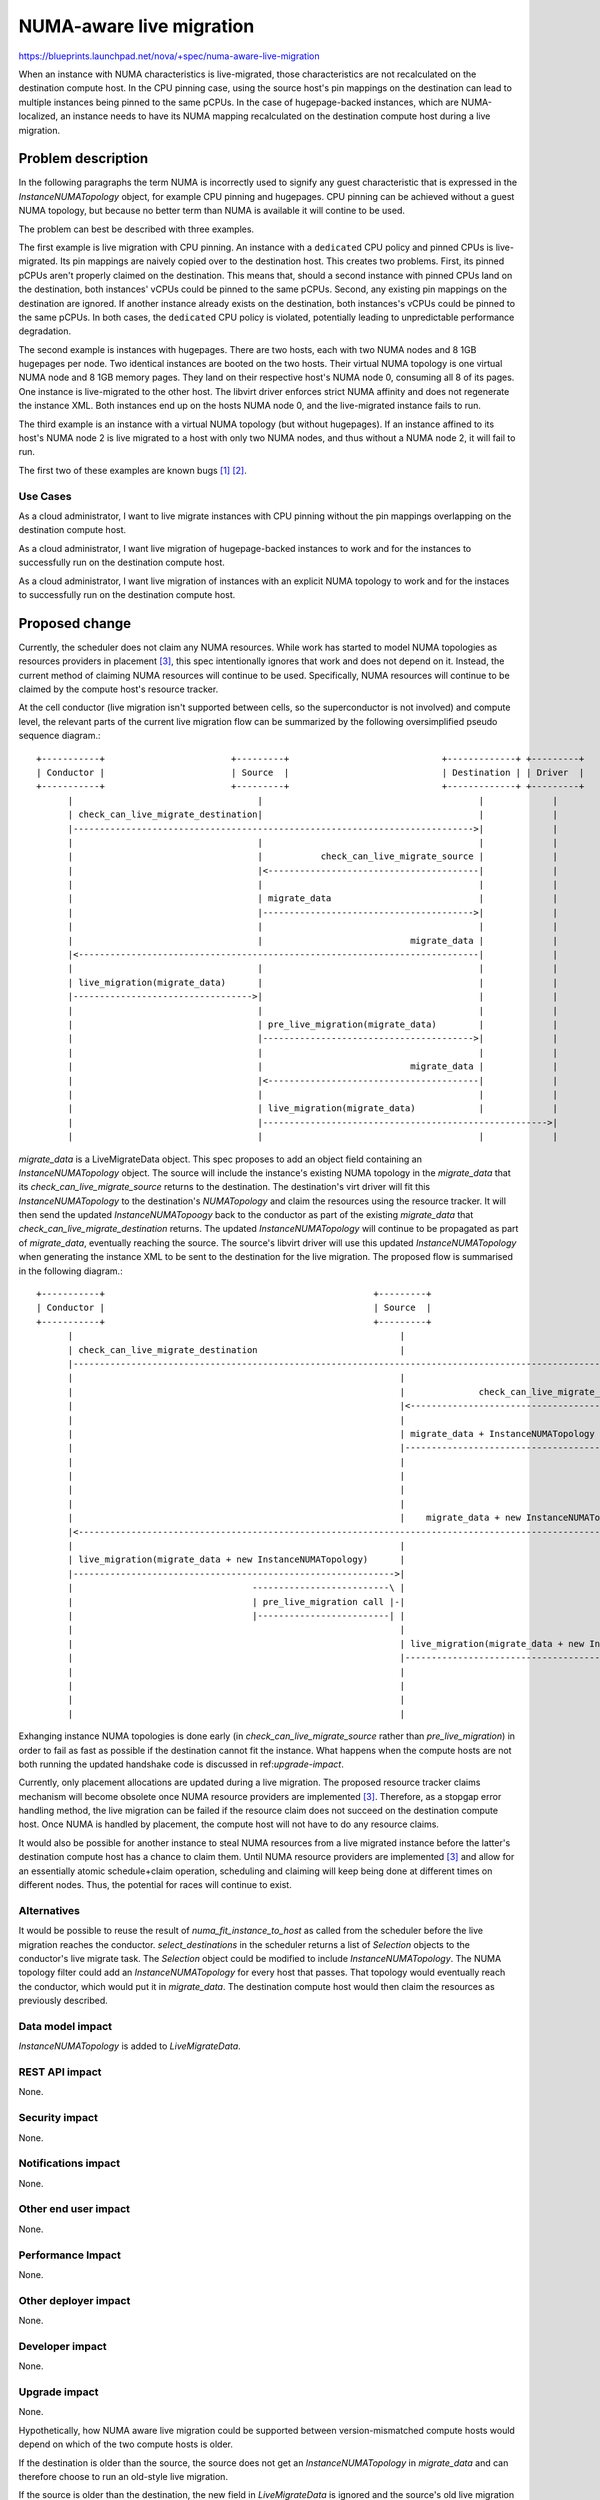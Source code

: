 ..
 This work is licensed under a Creative Commons Attribution 3.0 Unported
 License.

 http://creativecommons.org/licenses/by/3.0/legalcode

=========================
NUMA-aware live migration
=========================

https://blueprints.launchpad.net/nova/+spec/numa-aware-live-migration

When an instance with NUMA characteristics is live-migrated, those
characteristics are not recalculated on the destination compute host. In the
CPU pinning case, using the source host's pin mappings on the destination can
lead to multiple instances being pinned to the same pCPUs. In the case of
hugepage-backed instances, which are NUMA-localized, an instance needs to have
its NUMA mapping recalculated on the destination compute host during a live
migration.

Problem description
===================

In the following paragraphs the term NUMA is incorrectly used to signify any
guest characteristic that is expressed in the `InstanceNUMATopology` object,
for example CPU pinning and hugepages. CPU pinning can be achieved without a
guest NUMA topology, but because no better term than NUMA is available it will
contine to be used.

The problem can best be described with three examples.

The first example is live migration with CPU pinning. An instance with a
``dedicated`` CPU policy and pinned CPUs is live-migrated.  Its pin mappings
are naively copied over to the destination host. This creates two problems.
First, its pinned pCPUs aren't properly claimed on the destination. This means
that, should a second instance with pinned CPUs land on the destination, both
instances' vCPUs could be pinned to the same pCPUs. Second, any existing pin
mappings on the destination are ignored. If another instance already exists on
the destination, both instances's vCPUs could be pinned to the same pCPUs. In
both cases, the ``dedicated`` CPU policy is violated, potentially leading to
unpredictable performance degradation.

The second example is instances with hugepages. There are two hosts, each with
two NUMA nodes and 8 1GB hugepages per node. Two identical instances are booted
on the two hosts. Their virtual NUMA topology is one virtual NUMA node and 8
1GB memory pages. They land on their respective host's NUMA node 0, consuming
all 8 of its pages. One instance is live-migrated to the other host. The
libvirt driver enforces strict NUMA affinity and does not regenerate the
instance XML. Both instances end up on the hosts NUMA node 0, and the
live-migrated instance fails to run.

The third example is an instance with a virtual NUMA topology (but without
hugepages). If an instance affined to its host's NUMA node 2 is live migrated
to a host with only two NUMA nodes, and thus without a NUMA node 2, it will
fail to run.

The first two of these examples are known bugs `[1]`_ `[2]`_.

Use Cases
---------

As a cloud administrator, I want to live migrate instances with CPU pinning
without the pin mappings overlapping on the destination compute host.

As a cloud administrator, I want live migration of hugepage-backed instances to
work and for the instances to successfully run on the destination compute host.

As a cloud administrator, I want live migration of instances with an explicit
NUMA topology to work and for the instaces to successfully run on the
destination compute host.

Proposed change
===============

Currently, the scheduler does not claim any NUMA resources. While work has
started to model NUMA topologies as resources providers in placement `[3]`_,
this spec intentionally ignores that work and does not depend on it. Instead,
the current method of claiming NUMA resources will continue to be used.
Specifically, NUMA resources will continue to be claimed by the compute host's
resource tracker.

At the cell conductor (live migration isn't supported between cells, so the
superconductor is not involved) and compute level, the relevant parts of the
current live migration flow can be summarized by the following oversimplified
pseudo sequence diagram.::

    +-----------+                        +---------+                             +-------------+ +---------+
    | Conductor |                        | Source  |                             | Destination | | Driver  |
    +-----------+                        +---------+                             +-------------+ +---------+
          |                                   |                                         |             |
          | check_can_live_migrate_destination|                                         |             |
          |---------------------------------------------------------------------------->|             |
          |                                   |                                         |             |
          |                                   |           check_can_live_migrate_source |             |
          |                                   |<----------------------------------------|             |
          |                                   |                                         |             |
          |                                   | migrate_data                            |             |
          |                                   |---------------------------------------->|             |
          |                                   |                                         |             |
          |                                   |                            migrate_data |             |
          |<----------------------------------------------------------------------------|             |
          |                                   |                                         |             |
          | live_migration(migrate_data)      |                                         |             |
          |---------------------------------->|                                         |             |
          |                                   |                                         |             |
          |                                   | pre_live_migration(migrate_data)        |             |
          |                                   |---------------------------------------->|             |
          |                                   |                                         |             |
          |                                   |                            migrate_data |             |
          |                                   |<----------------------------------------|             |
          |                                   |                                         |             |
          |                                   | live_migration(migrate_data)            |             |
          |                                   |------------------------------------------------------>|
          |                                   |                                         |             |

`migrate_data` is a LiveMigrateData object. This spec proposes to add an object
field containing an `InstanceNUMATopology` object. The source will include the
instance's existing NUMA topology in the `migrate_data` that its
`check_can_live_migrate_source` returns to the destination. The destination's
virt driver will fit this `InstanceNUMATopology` to the destination's
`NUMATopology` and claim the resources using the resource tracker. It will then
send the updated `InstanceNUMATopoogy` back to the conductor as part of the
existing `migrate_data` that `check_can_live_migrate_destination` returns. The
updated `InstanceNUMATopology` will continue to be propagated as part of
`migrate_data`, eventually reaching the source. The source's libvirt driver
will use this updated `InstanceNUMATopology` when generating the instance XML
to be sent to the destination for the live migration. The proposed flow is
summarised in the following diagram.::

    +-----------+                                                   +---------+                                +-------------+                                      +---------+
    | Conductor |                                                   | Source  |                                | Destination |                                      | Driver  |
    +-----------+                                                   +---------+                                +-------------+                                      +---------+
          |                                                              |                                            |                                                  |
          | check_can_live_migrate_destination                           |                                            |                                                  |
          |---------------------------------------------------------------------------------------------------------->|                                                  |
          |                                                              |                                            |                                                  |
          |                                                              |              check_can_live_migrate_source |                                                  |
          |                                                              |<-------------------------------------------|                                                  |
          |                                                              |                                            |                                                  |
          |                                                              | migrate_data + InstanceNUMATopology        |                                                  |
          |                                                              |------------------------------------------->|                                                  |
          |                                                              |                                            | --------------------------------------------\    |
          |                                                              |                                            |-| Fit InstanceNUMATopology to NUMATopology, |    |
          |                                                              |                                            | | fail live migration if unable             |    |
          |                                                              |                                            | |-------------------------------------------|    |
          |                                                              |    migrate_data + new InstanceNUMATopology |                                                  |
          |<----------------------------------------------------------------------------------------------------------|                                                  |
          |                                                              |                                            |                                                  |
          | live_migration(migrate_data + new InstanceNUMATopology)      |                                            |                                                  |
          |------------------------------------------------------------->|                                            |                                                  |
          |                                  --------------------------\ |                                            |                                                  |
          |                                  | pre_live_migration call |-|                                            |                                                  |
          |                                  |-------------------------| |                                            |                                                  |
          |                                                              |                                            |                                                  |
          |                                                              | live_migration(migrate_data + new InstanceNUMATopology)                                       |
          |                                                              |---------------------------------------------------------------------------------------------->|
          |                                                              |                                            |            ------------------------------------\ |
          |                                                              |                                            |            | generate NUMA XML for destination |-|
          |                                                              |                                            |            |-----------------------------------| |
          |                                                              |                                            |                                                  |

Exhanging instance NUMA topologies is done early (in
`check_can_live_migrate_source` rather than `pre_live_migration`) in order to
fail as fast as possible if the destination cannot fit the instance. What
happens when the compute hosts are not both running the updated handshake code
is discussed in ref:`upgrade-impact`.

Currently, only placement allocations are updated during a live migration. The
proposed resource tracker claims mechanism will become obsolete once NUMA
resource providers are implemented `[3]`_. Therefore, as a stopgap error
handling method, the live migration can be failed if the resource claim does
not succeed on the destination compute host. Once NUMA is handled by placement,
the compute host will not have to do any resource claims.

It would also be possible for another instance to steal NUMA resources from a
live migrated instance before the latter's destination compute host has a
chance to claim them. Until NUMA resource providers are implemented `[3]`_ and
allow for an essentially atomic schedule+claim operation, scheduling and
claiming will keep being done at different times on different nodes. Thus, the
potential for races will continue to exist.

Alternatives
------------

It would be possible to reuse the result of `numa_fit_instance_to_host` as
called from the scheduler before the live migration reaches the conductor.
`select_destinations` in the scheduler returns a list of `Selection` objects to
the conductor's live migrate task. The `Selection` object could be modified to
include `InstanceNUMATopology`. The NUMA topology filter could add an
`InstanceNUMATopology` for every host that passes. That topology would
eventually reach the conductor, which would put it in `migrate_data`. The
destination compute host would then claim the resources as previously
described.

Data model impact
-----------------

`InstanceNUMATopology` is added to `LiveMigrateData`.

REST API impact
---------------

None.

Security impact
---------------

None.

Notifications impact
--------------------

None.

Other end user impact
---------------------

None.

Performance Impact
------------------

None.

Other deployer impact
---------------------

None.

Developer impact
----------------

None.

.. _upgrade-impact:

Upgrade impact
--------------

None.

Hypothetically, how NUMA aware live migration could be supported between
version-mismatched compute hosts would depend on which of the two compute hosts
is older.

If the destination is older than the source, the source does not get an
`InstanceNUMATopology` in `migrate_data` and can therefore choose to
run an old-style live migration.

If the source is older than the destination, the new field in `LiveMigrateData`
is ignored and the source's old live migration runs without issues.  However,
the destination has already claimed NUMA resources that the source does
generate instance XML for. The destination could conceivably check the source's
compute service version and fail the migration before claiming resources if the
source doesn't support NUMA live migration.

However, given the current broken state of NUMA live migration, a simpler
solution is to refuse to perform a NUMA live migration unless both source and
destination compute hosts have been upgraded to a version that supports it. To
achieve this, the conductor can check the source and destination compute's
service version and fail the migration if either one is too old.

Implementation
==============

Assignee(s)
-----------

Primary assignee:
  notartom

Work Items
----------

* Add `InstanceNUMATopology` to `LiveMigrateData`.
* Modify the libvirt driver to generate live migration instance XML based on
  the `InstanceNUMATopolgy` in the `migrate_data` it receives from the
  destination.

Dependencies
============

None.

Testing
=======

The libvirt/qemu driver used in the gate does not currently support NUMA
features (though work is in progress `[4]`_). Therefore, testing NUMA aware
live migration in the upstream gate would require nested virt. In addition, the
only assertable outcome of a NUMA live migration test (if it ever becomes
possible) would be that the live migration succeeded. Examining the instance
XML to assert things about its NUMA affinity or CPU pin mapping is explicitly
out of tempest's scope. For these reasons, NUMA aware live migration is best
tested in third party CI `[5]`_ or other downstream test scenarios `[6]`_.

Documentation Impact
====================

Current live migration documentation does not mention the NUMA limitations
anywhere. Therefore, a release note explaining the new NUMA capabilities of
live migration should be enough.

References
==========

.. _[1]: https://bugs.launchpad.net/nova/+bug/1496135
.. _[2]: https://bugs.launchpad.net/nova/+bug/1607996
.. _[3]: https://review.openstack.org/#/c/552924/
.. _[4]: https://review.openstack.org/#/c/533077/
.. _[5]: https://github.com/openstack/intel-nfv-ci-tests
.. _[6]: https://review.rdoproject.org/r/gitweb?p=openstack/whitebox-tempest-plugin.git

History
=======

.. list-table:: Revisions
   :header-rows: 1

   * - Release Name
     - Description
   * - Rocky
     - Introduced
